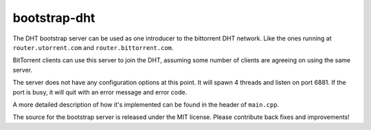 bootstrap-dht
=============

The DHT bootstrap server can be used as one introducer to the bittorrent
DHT network. Like the ones running at ``router.utorrent.com`` and
``router.bittorrent.com``.

BitTorrent clients can use this server to join the DHT, assuming some number
of clients are agreeing on using the same server.

The server does not have any configuration options at this point. It will
spawn 4 threads and listen on port 6881. If the port is busy, it will
quit with an error message and error code.

A more detailed description of how it's implemented can be found in the
header of ``main.cpp``.

The source for the bootstrap server is released under the MIT license.
Please contribute back fixes and improvements!

